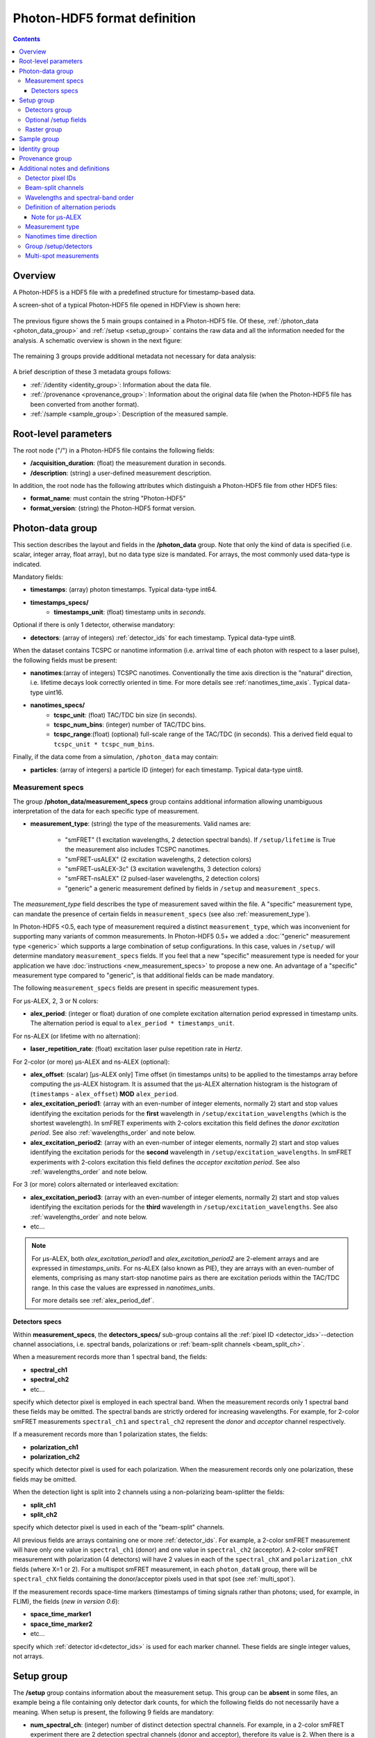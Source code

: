.. _specifications:

Photon-HDF5 format definition
=============================

.. contents::

Overview
--------

A Photon-HDF5 is a HDF5 file with a predefined structure for timestamp-based
data.

A screen-shot of a typical Photon-HDF5 file opened in HDFView is shown here:

.. figure:: /images/hdfview.png
    :align: center
    :width: 400px
    :alt: HDView screenshot showing a Photon-HDF5 file

The previous figure shows the 5 main groups contained in a Photon-HDF5 file.
Of these, :ref:`/photon_data <photon_data_group>` and  :ref:`/setup <setup_group>`
contains the raw data and all the information needed for the analysis.
A schematic overview is shown in the next figure:

.. figure:: /images/format-diagram_first2.png
    :align: center
    :alt: Photon-HDF5 structure: photon_data, setup

The remaining 3 groups provide additional metadata not necessary for data
analysis:

.. figure:: /images/format-diagram_last3.png
    :align: center
    :alt: Photon-HDF5 structure: sample, identity, provenance

A brief description of these 3 metadata groups follows:

- :ref:`/identity <identity_group>`:
  Information about the data file.

- :ref:`/provenance <provenance_group>`:
  Information about the original data file (when the Photon-HDF5 file
  has been converted from another format).

- :ref:`/sample <sample_group>`:
  Description of the measured sample.


.. _root_params:

Root-level parameters
---------------------

The root node ("/") in a Photon-HDF5 file contains the following fields:

- **/acquisition_duration**: (float) the measurement duration in seconds.
- **/description**: (string) a user-defined measurement description.

In addition, the root node has the following attributes which
distinguish a Photon-HDF5 file from other HDF5 files:

- **format_name**: must contain the string "Photon-HDF5"
- **format_version**: (string) the Photon-HDF5 format version.


.. _photon_data_group:

Photon-data group
-----------------

This section describes the layout and fields in the **/photon_data** group.
Note that only the kind of data is specified (i.e. scalar,
integer array, float array), but no data type size is mandated.
For arrays, the most commonly used data-type is indicated.

Mandatory fields:

- **timestamps**: (array) photon timestamps. Typical data-type int64.
- **timestamps_specs/**
    - **timestamps_unit**: (float) timestamp units in *seconds*.

Optional if there is only 1 detector, otherwise mandatory:

- **detectors**: (array of integers) :ref:`detector_ids` for each timestamp.
  Typical data-type uint8.

When the dataset contains TCSPC or nanotime information (i.e. arrival time of each
photon with respect to a laser pulse), the following
fields must be present:

- **nanotimes**:(array of integers) TCSPC nanotimes. Conventionally the time
  axis direction is the "natural" direction, i.e. lifetime decays look
  correctly oriented in time. For more details see :ref:`nanotimes_time_axis`.
  Typical data-type uint16.
- **nanotimes_specs/**
    - **tcspc_unit**: (float) TAC/TDC bin size (in seconds).
    - **tcspc_num_bins**: (integer) number of TAC/TDC bins.
    - **tcspc_range**:(float) (optional) full-scale range of the TAC/TDC (in seconds).
      This a derived field equal to ``tcspc_unit * tcspc_num_bins``.

Finally, if the data come from a simulation, ``/photon_data`` may contain:

-  **particles**: (array of integers) a particle ID (integer) for each
   timestamp. Typical data-type uint8.

.. _measurement_specs_group:

Measurement specs
^^^^^^^^^^^^^^^^^

The group **/photon_data/measurement_specs** group contains additional
information allowing unambiguous interpretation of the data for each specific
type of measurement.

- **measurement_type**: (string) the type of the measurements. Valid names
  are:

    - "smFRET" (1 excitation wavelengths, 2 detection spectral bands). If
      ``/setup/lifetime`` is True the measurement also includes TCSPC nanotimes.
    - "smFRET-usALEX" (2 excitation wavelengths, 2 detection colors)
    - "smFRET-usALEX-3c" (3 excitation wavelengths, 3 detection colors)
    - "smFRET-nsALEX" (2 pulsed-laser wavelengths, 2 detection colors)
    - "generic" a generic measurement defined by fields in ``/setup``
      and ``measurement_specs``.

The *measurement_type* field describes the type of measurement
saved within the file. A "specific" measurement type,
can mandate the presence of certain fields in ``measurement_specs``
(see also :ref:`measurement_type`).

In Photon-HDF5 <0.5, each type of measurement required a distinct
``measurement_type``, which was inconvenient for supporting
many variants of common measurements. In Photon-HDF5 0.5+
we added a :doc:`"generic" measurement type <generic>` which supports
a large combination of setup configurations. In this case, values in
``/setup/`` will determine  mandatory ``measurement_specs`` fields.
If you feel that a new "specific" measurement type is needed
for your application we have :doc:`instructions <new_measurement_specs>`
to propose a new one.
An advantage of a "specific" measurement type compared to "generic",
is that additional fields can be made mandatory.

The following ``measurement_specs`` fields are present in specific
measurement types.

For μs-ALEX, 2, 3 or N colors:

- **alex_period**: (integer or float) duration of one complete excitation
  alternation period expressed in timestamp units. The alternation period
  is equal to ``alex_period * timestamps_unit``.

For ns-ALEX (or lifetime with no alternation):

- **laser_repetition_rate**: (float) excitation laser pulse repetition rate
  in *Hertz*.

For 2-color (or more) μs-ALEX and ns-ALEX (optional):

- **alex_offset**: (scalar) [μs-ALEX only] Time offset (in timestamps units)
  to be applied to the timestamps array before computing the μs-ALEX histogram.
  It is assumed that the μs-ALEX alternation histogram is the histogram of
  (``timestamps`` - ``alex_offset``) **MOD** ``alex_period``.

- **alex_excitation_period1**: (array with an even-number of integer
  elements, normally 2) start and stop values identifying the excitation
  periods for the **first** wavelength in ``/setup/excitation_wavelengths``
  (which is the shortest wavelength).
  In smFRET experiments with 2-colors excitation this field defines the
  *donor excitation period*.
  See also :ref:`wavelengths_order` and note below.

- **alex_excitation_period2**: (array with an even-number of integer
  elements, normally 2) start and stop values identifying the excitation
  periods for the **second** wavelength in ``/setup/excitation_wavelengths``.
  In smFRET experiments with 2-colors excitation this field defines the
  *acceptor excitation period*.
  See also :ref:`wavelengths_order` and note below.

For 3 (or more) colors alternated or interleaved excitation:

- **alex_excitation_period3**: (array with an even-number of integer
  elements, normally 2) start and stop values identifying the excitation
  periods for the **third** wavelength in ``/setup/excitation_wavelengths``.
  See also :ref:`wavelengths_order` and note below.

- etc...

.. note::

    For μs-ALEX, both *alex_excitation_period1* and *alex_excitation_period2*
    are 2-element arrays and are expressed in *timestamps_units*.
    For ns-ALEX (also known as PIE), they are arrays with an even-number
    of elements, comprising as many start-stop nanotime pairs as
    there are excitation periods within the TAC/TDC range.
    In this case the values are expressed in *nanotimes_units*.

    For more details see :ref:`alex_period_def`.

.. _detectors_specs_group:

Detectors specs
"""""""""""""""

Within **measurement_specs**, the **detectors_specs/** sub-group
contains all the :ref:`pixel ID <detector_ids>`--detection channel
associations, i.e. spectral bands, polarizations or
:ref:`beam-split channels <beam_split_ch>`.

When a measurement records more than 1 spectral band, the fields:

- **spectral_ch1**
- **spectral_ch2**
- etc...

specify which detector pixel is employed in each spectral band. When the measurement
records only 1 spectral band these fields may be omitted. The spectral bands
are strictly ordered for increasing wavelengths. For example, for 2-color
smFRET measurements ``spectral_ch1`` and ``spectral_ch2`` represent the
*donor* and *acceptor* channel respectively.

If a measurement records more than 1 polarization states, the fields:

- **polarization_ch1**
- **polarization_ch2**

specify which detector pixel is used for each polarization. When the measurement
records only one polarization, these fields may be omitted.

When the detection light is split into 2 channels using a non-polarizing
beam-splitter the fields:

- **split_ch1**
- **split_ch2**

specify which detector pixel is used in each of the "beam-split" channels.

All previous fields are arrays containing one or more :ref:`detector_ids`.
For example, a 2-color smFRET measurement will have only one value in
``spectral_ch1`` (donor) and one value in ``spectral_ch2``
(acceptor). A 2-color smFRET measurement with polarization
(4 detectors) will have 2 values in each of the ``spectral_chX`` and
``polarization_chX`` fields (where X=1 or 2).
For a multispot smFRET measurement, in each ``photon_dataN`` group,
there will be ``spectral_chX`` fields containing the donor/acceptor
pixels used in that spot (see :ref:`multi_spot`).

If the measurement records space-time markers (timestamps of timing signals
rather than photons; used, for example, in FLIM), the fields (*new in version
0.6*):

- **space_time_marker1**
- **space_time_marker2**
- etc...

specify which :ref:`detector id<detector_ids>` is used for each marker channel.
These fields are single integer values, not arrays.

.. _setup_group:

Setup group
-----------

The **/setup** group contains information about the measurement setup.
This group can be **absent** in some files, an example being
a file containing only detector dark counts, for which the following
fields do not necessarily have a meaning.
When setup is present, the following 9 fields are mandatory:

- **num_spectral_ch**: (integer) number of distinct detection spectral
  channels. For example, in a 2-color smFRET experiment there are 2
  detection spectral channels (donor and acceptor), therefore its value is 2.
  When there is a single detection channel or all channels detect
  the same spectral band, its value is 1.

- **num_polarization_ch**: (integer) number of distinct detection polarization
  channels. For example, in polarization anisotropy measurements, its value
  is 2.
  When there is a single detection channel or all channels detect
  the same polarization (including when no polarization selection is performed)
  its value is 1.

- **num_split_ch**: (integer) number of distinct detection channels
  detecting the same spectral band **and** polarization state. For example,
  when a non-polarizing beam-splitter is employed in the detection path,
  its value is 2. When no splitting
  is performed, its value is 1.

- **num_spots**: (integer) the number of excitation (or detection)
  "spots" in the sample. This field is 1 for all the measurements using a
  single confocal excitation volume.

- **num_pixels**: (integer) total number of detector pixels. For example,
  for a single-spot 2-color smFRET measurement using 2 single-pixel SPADs as
  detectors this field is 2. This field is normally equal to
  ``num_pixels = num_spectral_ch * num_split_ch * num_polarization_ch * num_spot``.
  This equation is not valid when the optical setup has non-symmetric branches,
  for example if the emission path is split in two spectral bands and only
  one of the two is further split in two polarizations.

- **excitation_cw**: (array of booleans) for each excitation source,
  this field indicates whether excitation is continuous wave (CW), *True*,
  or pulsed, *False*.
  The order of excitation sources is the same as that in
  ``excitation_wavelengths`` and is in increasing order of wavelengths.

- **lifetime**: (boolean) *True* (or 1) if the measurements includes a
  *nanotimes* array of (usually sub-ns resolution) photon arrival times with
  respect to a laser pulse (as in TCSPC measurements).

- **modulated_excitation**: (boolean) *True* (or 1) if there is any form of
  excitation modulation either in the wavelength space (as in μs-ALEX or PAX)
  or in the polarization space. This field is also *True* for
  pulse-interleaved excitation (PIE) or ns-ALEX measurements.

- **excitation_alternated**: (array of booleans) *New in version 0.5.*
  For each excitation source,
  this field indicates whether the excitation is alternated (True) or
  not alternated (False). In ALEX measurement all sources are alternated.
  In PAX measurements only one of the two sources is alternated.

.. _detectors_group:

Detectors group
^^^^^^^^^^^^^^^^

*New in version 0.5.* The group **/setup/detectors**
contains arrays with one element per detector's pixel.  The allowed fields are:

    - **id** (array of int): *Mandatory.* Number used by in ``/photon_data/detectors`` to
      identify the pixel.
    - **id_hardware** (array of int): *Optional.* Detector numbers as used by the
      acquisition hardware if different from ``id``.
    - **label** (array of string): *Optional.* A human-readable label for each detector.
    - **counts** (array of int): *Optional.* Number of timestamps counted by each detector.
    - **module** (array of string): *Multispot only, optional.* Name of the module each
      pixel belongs to.
    - **position** (2-D array of int): *Multispot only, optional.* Columns are x,y
      positions of each pixel in the array.
    - **dcr** (array of float): *Optional.* Dark counting rate in Hz for each pixel.
    - **afterpulsing** (array of float): *Optional.* Afterpulsing probability
      for each pixel.
    - **spot** (array of int): *Multispot only, mandatory.* The spot number each pixel is
      used in.
    - **tcspc_unit:** (array of float) array of TAC/TDC bin size (in seconds).
      Present only if ``/setup/lifetime`` is True and if TCSPC info is different
      for each pixel.
    - **tcspc_num_bins:** (integer) array of number of TAC/TDC bins. Present
      only if ``/setup/lifetime`` is True and if TCSPC info is different
      for each pixel.

For more info see
:ref:`Group /setup/detectors <setup_detectors_group>`.

.. _optional_setup_fields:

Optional /setup fields
^^^^^^^^^^^^^^^^^^^^^^

The following ``/setup`` fields are optional and not necessarily relevant for
all experiments. These fields may be not present when the associated
information is irrelevant or not available.

The following fields are arrays, one element per excitation source,
in the order of increasing wavelengths:

- **excitation_wavelengths**: (array of floats) list of excitation wavelengths
  (center wavelength if broad-band) in increasing order (unit: *meter*).

- **laser_repetition_rates**: (array of floats)  *New in version 0.5.*
  The laser repetition rate in Hz for each excitation source.
  This field is mandatory only if there is at least one pulsed excitation
  source. When there are both CW and pulsed lasers, the CW lasers will have
  a value of 0 in this field.

- **excitation_polarizations**: (arrays of floats) list of polarization
  angles (in degrees) for each excitation source.

- **excitation_input_powers**: (array of floats) excitation power in *Watts*
  for each excitation source. This is the excitation power entering
  the optical system.

- **excitation_intensity**: (array of floats) excitation intensity in the
  sample for each excitation source (units: *W/m²*).
  In the case of confocal excitation this is the peak PSF intensity.

The following fields are also arrays:

- **detection_wavelengths**: (arrays of floats) reference wavelengths (in
  *meters*) for each detection spectral band.
  This array is ordered in increasing order of wavelengths.
  The first element refers to ``detectors_specs/spectral_ch1``, the second to
  ``detectors_specs/spectral_ch2`` and so on.

- **detection_polarizations**: (arrays of floats) polarization angles
  for each detection polarization band.
  The first element refers to ``detectors_specs/polarization_ch1``, the second
  to ``detectors_specs/polarization_ch2`` and so on.
  This field is not relevant if no polarization selection is performed.

- **detection_split_ch_ratios**: (array of floats) power fraction detected
  by each "beam-split" channel (i.e. independent detection channels
  obtained through a non-polarizing beam splitter). For 2 beam-split
  channels that receive the same power this array should be ``[0.5, 0.5]``.
  The first element refers to ``detectors_specs/split_ch1``, the second to
  ``detectors_specs/split_ch2`` and so on.
  This field is not relevant when no polarization- and spectral-insensitive
  splitting is performed.

The following fields can be used to indicate the meaning of space-time markers.

- **num_space_time_markers**: (integer) *New in version 0.6.* number of
  space-time markers. Required if space-time markers are recorded. This value
  must match the number of space-time markers specified by
  ``detectors_specs/space_time_marker1``,
  ``detectors_specs/space_time_marker2``, and so on.

- **space_time_markers**: (array of strings) *New in version 0.6.* for each
  space-time marker, this field indicates a standard interpretation. The length
  of this array must equal the value of ``num_space_time_markers``. Currently
  defined interpretations are for indicating raster timings in laser-scanning
  imaging (such as FLIM), and valid element values are:

  - ``"pixel"`` (pixel clock; the marker indicates the beginning timestamp of
    each raster pixel),
  - ``"line"`` (line clock; the marker indicates the beginning timestamp of each
    raster scanline),
  - ``"frame"`` (frame clock; the marker indicates the beginning timestamp of
    each raster frame), and
  - ``""`` (empty string; indicates a marker not used for any of the above
    standard meanings).

.. _raster_group:

Raster group
^^^^^^^^^^^^

*New in version 0.6.*

The optional **/setup/raster** group contains information about raster scan
measurements (typically FLIM, but could be any single-photon-counting
raster-scan imaging method).

These 3 fields are required if this group is present:

- **raster_width**: (integer) width of raster scan (in pixels)
- **raster_height**: (integer) height of raster scan (in pixels)
- **pixel_time**: (float) the pixel period of the raster scan (in seconds)

The following fields are optional:

- **num_frames**: (integer) number of raster scans recorded
- **line_time**: (float) the line period of the raster scan, if constant (in
  seconds)
- **frame_time**: (float) the frame period of a multi-frame scan, if constant
  (in seconds)
- **pixel_size_horizontal**: (float) horizontal size (at the specimen) of the
  raster pixels (in meters)
- **pixel_size_vertical**: (float) vertical size (at the specimen) of the raster
  pixels, or (in other words) the spacing of scanlines (in meters)

Raster scan datasets should also record space-time markers for some combination
of pixel, line, and frame clocks (see **/setup/space_time_markers**).

.. _sample_group:

Sample group
------------

The **/sample** group contains information related to the measured sample.
This group is optional.

- **num_dyes**: (integer) number of different dyes present in the samples.
- **dye_names**: (string) comma-separated list of dye or fluorophore names
  (for example: ``"ATTO550, ATTO647N"``)
- **buffer_name**: (string) a user defined description for the buffer.
- **sample_name**: (string) a user defined description for the sample.


.. _identity_group:

Identity group
--------------

The **identity/** group contains information about the specific Photon-HDF5
file.

The following fields are mandatory (and automatically added by
`phconvert <http://photon-hdf5.github.io/phconvert/>`__):

- **creation_time**: (string) the Photon-HDF5 file creation time with
  the following format: "YYYY-MM-DD HH:MM:SS".
- **software**: (string) name of the software used to create
  the Photon-HDF5 file.
- **software_version**: (string) version of the software used to create
  the Photon-HDF5 file.

- **format_name**: (string) this must always be "Photon-HDF5"
- **format_version**: (string) the Photon-HDF5 version string (e.g. "0.4")
- **format_url**: (string) A URL pointing to the Photon-HDF5 specification
  document.

The following fields are optional:

- **author**: (string) the author of the measurement (or simulation).
- **author_affiliation**: (string) the company or institution the *author*
  is affiliated with.

- **creator**: (string) the Photon-HDF5 file creator. Used when the data
  was previously stored in another format and the conversion is performed by
  a different person than the author.
- **creator_affiliation**: (string) the company or institution the *creator*
  is affiliated with.

- **url**: (string) URL that allow to download the Photon-HDF5 data file.
- **doi**: (string) Digital Object Identifier (DOI) for the Photon-HDF5
  data file.
- **funding**: (string) Description of funding sources and or grants that
  supported the data collection.
- **license**: (string) License under which the data is released. Many journals
  and funding agencies require or suggest "CC0" (or equivalently "Public Domain")
  for the data.

- **filename**: (string) Photon-HDF5 file name at creation time. This field
  saves the original file name even if the file is later on renamed on disk.
- **filename_full**: (string) Photon-HDF5 file name (including the full path)
  at creation time.


.. _provenance_group:

Provenance group
----------------

The **provenance/** group contains info about the original file that has
been converted into a Photon-HDF5 file.
If the file is directly saved to Photon-HDF5 there is no previous "original"
file and in this case the provenance group may be omitted.
Also, if some information is not available the relative field may be omitted.

- **filename**: (string) File name of the original data file before conversion to Photon-HDF5.
- **filename_full**: (string) File name (with full path) of the original data file before conversion to Photon-HDF5.
- **creation_time**: (string) Creation time of the original data file.
- **modification_time**: (string) Time of last modification of the original data file.
- **software**: (string) Software used to save the original data file.
- **software_version**: (string) Version of the software used to save the original data file.


.. _glossary:

Additional notes and definitions
--------------------------------

.. _detector_ids:

Detector pixel IDs
^^^^^^^^^^^^^^^^^^

A *detector pixel ID* (or simply *pixel ID*) is the "name" of each pixels and
is usually a single integer. Pixels are normally numbered incrementally, but not necessarily so.
In other words, a file containing data taken with 2 single-point (pixel) detectors could have
the first detector labeled "4" and the second detector labeled "6".
In some cases (when using detector arrays) the pixel ID
can be a *n*-tuple of integers. This allow to specify, for each pixel,
the module number and the X, Y location, for example. Therefore, an
array of pixel IDs can be either a 1-D column array or a 2-D array.
In either cases, each row identifies a pixel.


.. _beam_split_ch:

Beam-split channels
^^^^^^^^^^^^^^^^^^^

When the emitted light path is split in 2 or more detection paths by using
a non-polarizing beam splitter the measurement has so called
beam-split channels. The fields `split_ch1` and `split_ch2` contains
the list of :ref:`detector_ids` for each beam-split channel
(see :ref:`detectors_specs_group`).

Beam split channels can receive same or different (depending on whether the
beam splitter is 50-50). The fractional power of each beam split channel
can be saved in the field `detection_split_ch_ratios` in the
:ref:`setup_group`.


.. _wavelengths_order:

Wavelengths and spectral-band order
^^^^^^^^^^^^^^^^^^^^^^^^^^^^^^^^^^^

In Photon-HDF5, by convention, all the excitation wavelengths and detection
spectral bands are ordered in increasing order: from the shortest to the
longest wavelength. This ordering is strictly followed and removes any
ambiguity in defining first, second, etc... wavelength or spectral band.

For examples, for μs-ALEX and ns-ALEX (or PIE) the excitation wavelengths
(in ``/setup/excitation_wavelenths``) are ordered as

1. *donor excitation wavelength*,
2. *acceptor excitation wavelength*

Similarly, the donor (or acceptor) excitation period range is defined by
``/photon_data/measurement_specs/alex_excitation_period1``
(or ``/photon_data/measurement_specs/alex_excitation_period2``).

Finally the donor (or acceptor) :ref:`detector_ids` number is defined in
``/photon_data/measurement_specs/detectors_specs/spectral_ch1``
(or ``/photon_data/measurement_specs/detectors_specs/spectral_ch2``).


.. _alex_period_def:

Definition of alternation periods
^^^^^^^^^^^^^^^^^^^^^^^^^^^^^^^^^

Note for μs-ALEX
""""""""""""""""

The fields *alex_offset*, *alex_excitation_period1* and *alex_excitation_period2*
define the excitation period for each excitation source. The alternation
histogram is the histogram of the following quantity:

``A`` = (``timestamps`` - ``alex_offset``) **MODULO** ``alex_period``

Note that ``alex_offset`` must be a value that shifts the timestamps in a way
that the resulting alternation histogram has uninterrupted excitation periods
for each excitation source. It can be thought as the delay between the start
of the timestamping and the start of the alternation modulation.
In most cases this is just an empirical parameter depending on the
specific setup.

Photons emitted during the donor period (or, respectively, acceptor
period) are obtained by applying the condition:

-  ``(A >= start) and (A < stop)``

.. figure:: /images/alternation_range.png
    :alt: μs-ALEX alternation histogram with marked excitation ranges.
    :align: center

    Alternation histogram showing selection for the donor and acceptor periods.


.. _measurement_type:

Measurement type
^^^^^^^^^^^^^^^^

Each *measurement_type* has an associated set of mandatory fields
which must be present to ensure that all information needed to
unambiguously interpret the data is present.
For example, for a 2-color smFRET measurement, a software package creating
a file should check that
the association between detector-pixel and donor or acceptor channel
is present.

The list of supported measurement types is reported in
:ref:`measurement_specs_group`.


.. _nanotimes_time_axis:

Nanotimes time direction
^^^^^^^^^^^^^^^^^^^^^^^^

In typical TCSPC measurement the *start* and *stop* inputs are inverted,
i.e. the *start* is triggered by the photon and the *stop* by the the laser sync.
This allows to start TAC or TDC measurements only when a photon is
detected and not after each laser sync pulse. However, due to this experimental
configuration, the resulting raw TCSPC histogram looks inverted along the time axis,
with the nanotimes of photons emitted shortly after a laser pulse being larger than
the nanotimes of photons emitted much later.

By convention, the Photon-HDF5 format requires nanotimes to be properly oriented. In other words,
when a `nanotimes` time axis inversion is needed, this correction needs to be performed before
the data is saved into a Photon-HDF5 file. As a corollary, TCSPC histograms computed directly from
`nanotimes` from Photon-HDF5 files are always properly oriented, regardless of
the way the nanotimes were acquired.


.. _setup_detectors_group:

Group /setup/detectors
^^^^^^^^^^^^^^^^^^^^^^
This group is new in version 0.5 and contains fields which are arrays, one
element per detector
(see :ref:`definition <detectors_group>`).
The only mandatory field is ``id`` which contains
all detectors IDs as they appear in ``/photon_data/detectors``.
Within each spot, IDs appear in ``/setup/id`` in increasing order.
All values which appears in
``/photon_data/detectors`` need to be listed here. This includes non-standard
detectors (e.g. a monitor channel to monitor the input power) or space-time markers
saved by the acquisition hardware (for example PicoQuant TCSPC
hardware can save makers for synchronization). However, special
detector IDs used for overflow correction must be removed before
saving a Photon-HDF5 file.

In TCSPC measurements where each pixel has different TCSPC bin width,
the ``/setup/detectors`` group allows to save per-pixel TCSPC info.
In this case the the
``nanotimes_specs`` group is not present in ``photon_data`` and the group
``/setup/detectors`` will contain per-pixel TCSPC info::

    /setup/detectors/tcspc_units
    /setup/detectors/tcspc_num_bins


.. _multi_spot:

Multi-spot measurements
^^^^^^^^^^^^^^^^^^^^^^^

Multi-spot measurements are simply handled by having multiple ``photon_data``
groups, one for each excitation spot. The naming convention is the following::

    photon_data0
    photon_data1
    ...
    photon_data10
    ...
    photon_data100

Note that the enumeration starts from zero and there is no zero filling.
Each ``photon_dataN`` group will have a complete ``measurement_specs``
sub-group so that it can effectively treated as a single-spot measurements
when reading the file.
As a result, even if the ``measurement_type`` field is not expected to change
for different spots, it will be replicated inside each ``photon_dataN``
group.

In version 0.5 and above the ``/photon_dataNN/detectors`` arrays need to
contain detectors identifier which are unique across all the spots. In version
0.4 the same identifiers (e.g. 0 and 1) were allowed in different spots.

